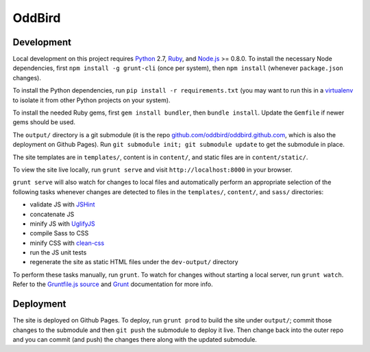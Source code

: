OddBird
=======

Development
-----------

Local development on this project requires `Python`_ 2.7, `Ruby`_, and
`Node.js`_ >= 0.8.0. To install the necessary Node dependencies, first
``npm install -g grunt-cli`` (once per system), then ``npm install`` (whenever
``package.json`` changes).

To install the Python dependencies, run ``pip install -r requirements.txt``
(you may want to run this in a `virtualenv`_ to isolate it from other Python
projects on your system).

To install the needed Ruby gems, first ``gem install bundler``, then ``bundle
install``. Update the ``Gemfile`` if newer gems should be used.

The ``output/`` directory is a git submodule (it is the repo
`github.com/oddbird/oddbird.github.com`_, which is also the deployment on
Github Pages).  Run ``git submodule init; git submodule update`` to get the
submodule in place.

The site templates are in ``templates/``, content is in ``content/``, and
static files are in ``content/static/``.

To view the site live locally, run ``grunt serve`` and visit
``http://localhost:8000`` in your browser.

``grunt serve`` will also watch for changes to local files and automatically
perform an appropriate selection of the following tasks whenever changes are
detected to files in the ``templates/``, ``content/``, and ``sass/``
directories:

* validate JS with `JSHint`_
* concatenate JS
* minify JS with `UglifyJS`_
* compile Sass to CSS
* minify CSS with `clean-css`_
* run the JS unit tests
* regenerate the site as static HTML files under the ``dev-output/`` directory

To perform these tasks manually, run ``grunt``. To watch for changes without
starting a local server, run ``grunt watch``. Refer to the `Gruntfile.js
source`_ and `Grunt`_ documentation for more info.

.. _Python: https://www.python.org/
.. _Ruby: https://www.ruby-lang.org/
.. _virtualenv: http://www.virtualenv.org
.. _Node.js: http://nodejs.org
.. _github.com/oddbird/oddbird.github.com: https://github.com/oddbird/oddbird.github.com
.. _JSHint: http://jshint.com/
.. _UglifyJS: https://github.com/mishoo/UglifyJS
.. _clean-css: https://github.com/jakubpawlowicz/clean-css
.. _Gruntfile.js source: https://github.com/oddbird/oddsite/blob/master/Gruntfile.js
.. _Grunt: http://gruntjs.com/


Deployment
----------

The site is deployed on Github Pages. To deploy, run ``grunt prod`` to build
the site under ``output/``; commit those changes to the submodule and then
``git push`` the submodule to deploy it live.  Then change back into the outer
repo and you can commit (and push) the changes there along with the updated
submodule.
